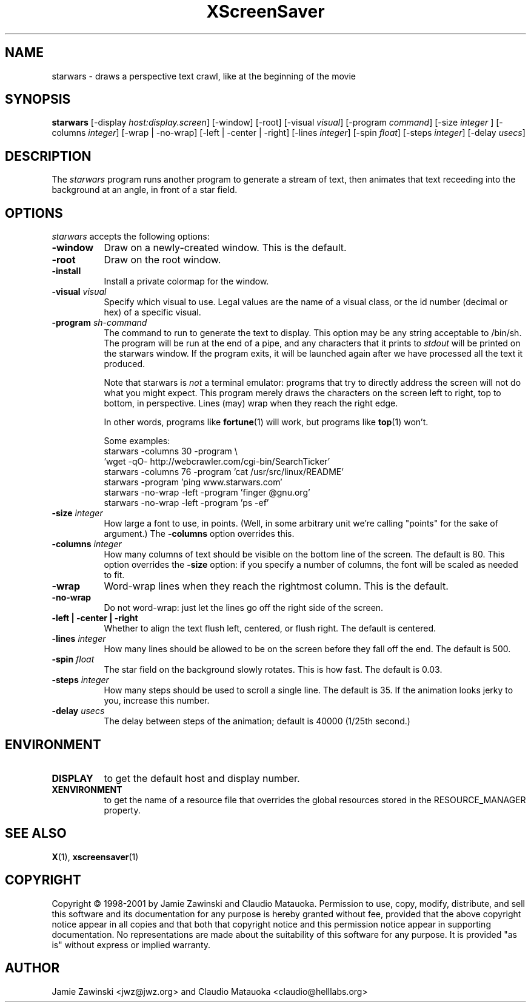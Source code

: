 .de EX		\"Begin example
.ne 5
.if n .sp 1
.if t .sp .5
.nf
.in +.5i
..
.de EE
.fi
.in -.5i
.if n .sp 1
.if t .sp .5
..
.TH XScreenSaver 1 "25-Jul-98" "X Version 11"
.SH NAME
starwars - draws a perspective text crawl, like at the beginning of the movie
.SH SYNOPSIS
.B starwars
[\-display \fIhost:display.screen\fP] [\-window] [\-root]
[\-visual \fIvisual\fP] 
[\-program \fIcommand\fP]
[\-size \fIinteger\fP ]
[\-columns \fIinteger\fP]
[\-wrap | \-no\-wrap]
[\-left | \-center | \-right]
[\-lines \fIinteger\fP]
[\-spin \fIfloat\fP]
[\-steps \fIinteger\fP]
[\-delay \fIusecs\fP]
.SH DESCRIPTION
The \fIstarwars\fP program runs another program to generate a stream of
text, then animates that text receeding into the background at an angle,
in front of a star field.
.SH OPTIONS
.I starwars
accepts the following options:
.TP 8
.B \-window
Draw on a newly-created window.  This is the default.
.TP 8
.B \-root
Draw on the root window.
.TP 8
.B \-install
Install a private colormap for the window.
.TP 8
.B \-visual \fIvisual\fP\fP
Specify which visual to use.  Legal values are the name of a visual class,
or the id number (decimal or hex) of a specific visual.
.TP 8
.B \-program \fIsh-command\fP
The command to run to generate the text to display.  This option may be
any string acceptable to /bin/sh.  The program will be run at the end of
a pipe, and any characters that it prints to \fIstdout\fP will be printed
on the starwars window.  If the program exits, it will be launched again
after we have processed all the text it produced.

Note that starwars is \fInot\fP a terminal emulator: programs that try to
directly address the screen will not do what you might expect.  This
program merely draws the characters on the screen left to right, top 
to bottom, in perspective.  Lines (may) wrap when they reach the right 
edge.

In other words, programs like
.BR fortune (1)
will work, but programs like
.BR top (1)
won't.

Some examples:
.EX
starwars -columns 30 -program \\
  'wget -qO- http://webcrawler.com/cgi-bin/SearchTicker'
starwars -columns 76 -program 'cat /usr/src/linux/README'
starwars -program 'ping www.starwars.com'
starwars -no-wrap -left -program 'finger @gnu.org'
starwars -no-wrap -left -program 'ps -ef'
.EE
.TP 8
.B \-size \fIinteger\fP
How large a font to use, in points.  (Well, in some arbitrary unit 
we're calling "points" for the sake of argument.)  The \fB\-columns\fP
option overrides this.
.TP 8
.B \-columns \fIinteger\fP
How many columns of text should be visible on the bottom line of the
screen.  The default is 80.  This option overrides the \fB\-size\fP
option: if you specify a number of columns, the font will be scaled
as needed to fit.
.TP 8
.B \-wrap
Word-wrap lines when they reach the rightmost column.  This is the default.
.TP 8
.B \-no\-wrap
Do not word-wrap: just let the lines go off the right side of the screen.
.TP 8
.B \-left | \-center | \-right
Whether to align the text flush left, centered, or flush right.
The default is centered.
.TP 8
.B \-lines \fIinteger\fP
How many lines should be allowed to be on the screen before they fall off
the end.  The default is 500.
.TP 8
.B \-spin \fIfloat\fP
The star field on the background slowly rotates.  This is how fast.
The default is 0.03.
.TP 8
.B \-steps \fIinteger\fP
How many steps should be used to scroll a single line.  The default is 35.
If the animation looks jerky to you, increase this number.
.TP 8
.B \-delay \fIusecs\fP
The delay between steps of the animation; default is 40000 (1/25th second.)
.SH ENVIRONMENT
.PP
.TP 8
.B DISPLAY
to get the default host and display number.
.TP 8
.B XENVIRONMENT
to get the name of a resource file that overrides the global resources
stored in the RESOURCE_MANAGER property.
.SH SEE ALSO
.BR X (1),
.BR xscreensaver (1)
.SH COPYRIGHT
Copyright \(co 1998-2001 by Jamie Zawinski and Claudio Matauoka.
Permission to use, copy, modify, distribute, and sell this software and
its documentation for any purpose is hereby granted without fee,
provided that the above copyright notice appear in all copies and that
both that copyright notice and this permission notice appear in
supporting documentation.  No representations are made about the
suitability of this software for any purpose.  It is provided "as is"
without express or implied warranty.
.SH AUTHOR
Jamie Zawinski <jwz@jwz.org> and Claudio Matauoka <claudio@helllabs.org>
